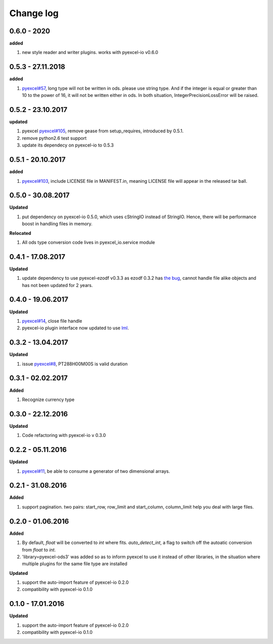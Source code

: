 Change log
================================================================================

0.6.0 - 2020
--------------------------------------------------------------------------------

**added**

#. new style reader and writer plugins. works with pyexcel-io v0.6.0

0.5.3 - 27.11.2018
--------------------------------------------------------------------------------

**added**

#. `pyexcel#57 <https://github.com/pyexcel/pyexcel/issues/57>`_, long type will
   not be written in ods. please use string type. And if the integer is equal or
   greater than 10 to the power of 16, it will not be written either in ods. In
   both situation, IntegerPrecisionLossError will be raised.

0.5.2 - 23.10.2017
--------------------------------------------------------------------------------

**updated**

#. pyexcel `pyexcel#105 <https://github.com/pyexcel/pyexcel/issues/105>`_,
   remove gease from setup_requires, introduced by 0.5.1.
#. remove python2.6 test support
#. update its dependecy on pyexcel-io to 0.5.3

0.5.1 - 20.10.2017
--------------------------------------------------------------------------------

**added**

#. `pyexcel#103 <https://github.com/pyexcel/pyexcel/issues/103>`_, include
   LICENSE file in MANIFEST.in, meaning LICENSE file will appear in the released
   tar ball.

0.5.0 - 30.08.2017
--------------------------------------------------------------------------------

**Updated**

#. put dependency on pyexcel-io 0.5.0, which uses cStringIO instead of StringIO.
   Hence, there will be performance boost in handling files in memory.

**Relocated**

#. All ods type conversion code lives in pyexcel_io.service module

0.4.1 - 17.08.2017
--------------------------------------------------------------------------------

**Updated**

#. update dependency to use pyexcel-ezodf v0.3.3 as ezodf 0.3.2 has `the bug
   <https://github.com/pyexcel/pyexcel-ezodf/issues/1>`_, cannot handle file
   alike objects and has not been updated for 2 years.

0.4.0 - 19.06.2017
--------------------------------------------------------------------------------

**Updated**

#. `pyexcel#14 <https://github.com/pyexcel/pyexcel/issues/14>`_, close file
   handle
#. pyexcel-io plugin interface now updated to use `lml
   <https://github.com/chfw/lml>`_.

0.3.2 - 13.04.2017
--------------------------------------------------------------------------------

**Updated**

#. issue `pyexcel#8 <https://github.com/pyexcel/pyexcel/issues/8>`_,
   PT288H00M00S is valid duration

0.3.1 - 02.02.2017
--------------------------------------------------------------------------------

**Added**

#. Recognize currency type

0.3.0 - 22.12.2016
--------------------------------------------------------------------------------

**Updated**

#. Code refactoring with pyexcel-io v 0.3.0

0.2.2 - 05.11.2016
--------------------------------------------------------------------------------

**Updated**

#. `pyexcel#11 <https://github.com/pyexcel/pyexcel/issues/11>`_, be able to
   consume a generator of two dimensional arrays.

0.2.1 - 31.08.2016
--------------------------------------------------------------------------------

**Added**

#. support pagination. two pairs: start_row, row_limit and start_column,
   column_limit help you deal with large files.

0.2.0 - 01.06.2016
--------------------------------------------------------------------------------

**Added**

#. By default, `float` will be converted to `int` where fits. `auto_detect_int`,
   a flag to switch off the autoatic conversion from `float` to `int`.
#. 'library=pyexcel-ods3' was added so as to inform pyexcel to use it instead of
   other libraries, in the situation where multiple plugins for the same file
   type are installed

**Updated**

#. support the auto-import feature of pyexcel-io 0.2.0
#. compatibility with pyexcel-io 0.1.0

0.1.0 - 17.01.2016
--------------------------------------------------------------------------------

**Updated**

#. support the auto-import feature of pyexcel-io 0.2.0
#. compatibility with pyexcel-io 0.1.0
